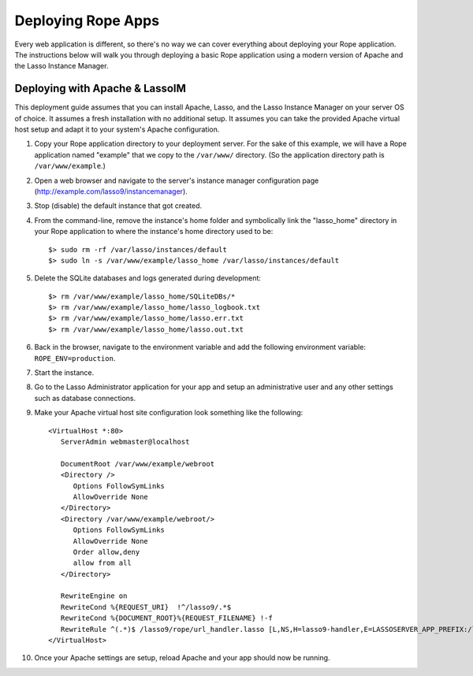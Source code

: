 Deploying Rope Apps
===================
Every web application is different, so there's no way we can cover everything
about deploying your Rope application. The instructions below will walk you
through deploying a basic Rope application using a modern version of Apache and
the Lasso Instance Manager.


Deploying with Apache & LassoIM
-------------------------------
This deployment guide assumes that you can install Apache, Lasso, and the Lasso
Instance Manager on your server OS of choice. It assumes a fresh installation
with no additional setup. It assumes you can take the provided Apache virtual
host setup and adapt it to your system's Apache configuration.

#. Copy your Rope application directory to your deployment server. For the sake
   of this example, we will have a Rope application named "example" that we copy
   to the ``/var/www/`` directory. (So the application directory path is 
   ``/var/www/example``.)

#. Open a web browser and navigate to the server's instance manager
   configuration page (http://example.com/lasso9/instancemanager).

#. Stop (disable) the default instance that got created.

#. From the command-line, remove the instance's home folder and symbolically
   link the "lasso_home" directory in your Rope application to where the 
   instance's home directory used to be::

   $> sudo rm -rf /var/lasso/instances/default
   $> sudo ln -s /var/www/example/lasso_home /var/lasso/instances/default

#. Delete the SQLite databases and logs generated during development::

   $> rm /var/www/example/lasso_home/SQLiteDBs/*
   $> rm /var/www/example/lasso_home/lasso_logbook.txt
   $> rm /var/www/example/lasso_home/lasso.err.txt
   $> rm /var/www/example/lasso_home/lasso.out.txt

#. Back in the browser, navigate to the environment variable and add the
   following environment variable: ``ROPE_ENV=production``.

#. Start the instance.

#. Go to the Lasso Administrator application for your app and setup an
   administrative user and any other settings such as database connections.

#. Make your Apache virtual host site configuration look something like the
   following::

      <VirtualHost *:80>
         ServerAdmin webmaster@localhost

         DocumentRoot /var/www/example/webroot
         <Directory />
            Options FollowSymLinks
            AllowOverride None
         </Directory>
         <Directory /var/www/example/webroot/>
            Options FollowSymLinks
            AllowOverride None
            Order allow,deny
            allow from all
         </Directory>

         RewriteEngine on
         RewriteCond %{REQUEST_URI}  !^/lasso9/.*$
         RewriteCond %{DOCUMENT_ROOT}%{REQUEST_FILENAME} !-f
         RewriteRule ^(.*)$ /lasso9/rope/url_handler.lasso [L,NS,H=lasso9-handler,E=LASSOSERVER_APP_PREFIX:/lasso9/rope]
      </VirtualHost>
   
#. Once your Apache settings are setup, reload Apache and your app should now be
   running.